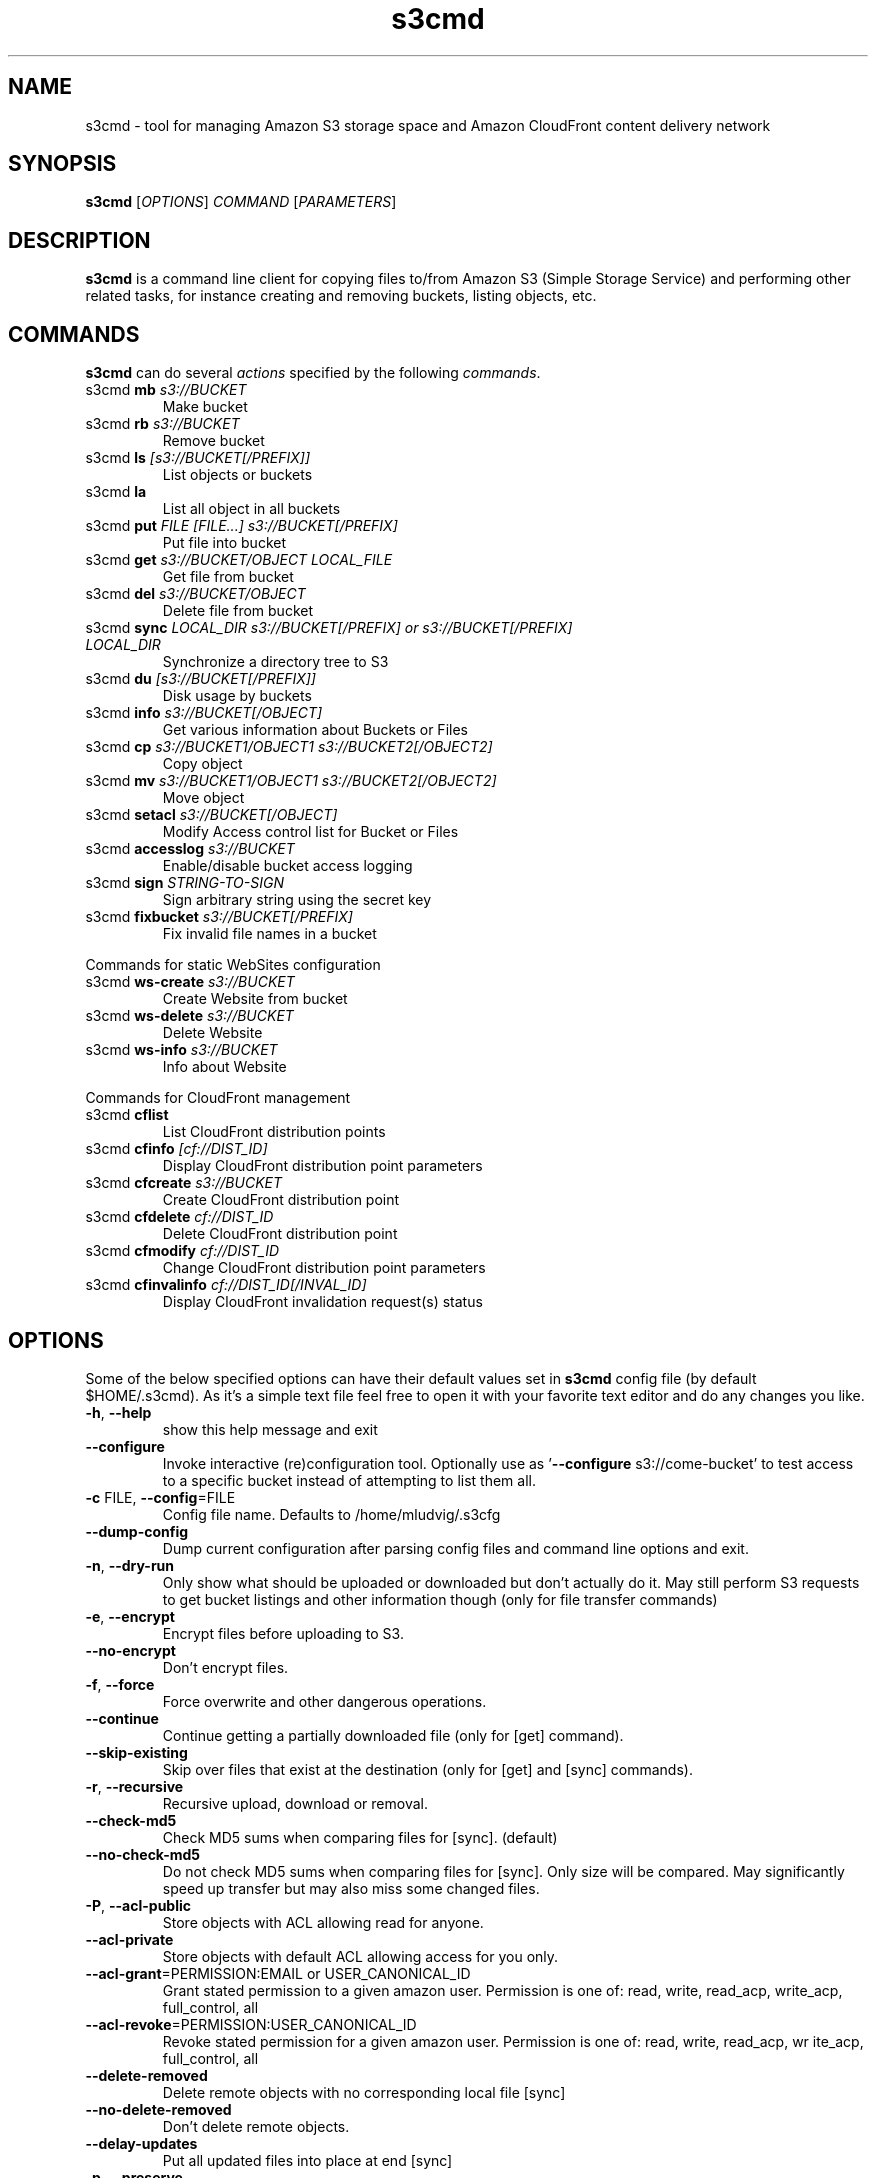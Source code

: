 
.TH s3cmd 1
.SH NAME
s3cmd \- tool for managing Amazon S3 storage space and Amazon CloudFront content delivery network
.SH SYNOPSIS
.B s3cmd
[\fIOPTIONS\fR] \fICOMMAND\fR [\fIPARAMETERS\fR]
.SH DESCRIPTION
.PP
.B s3cmd
is a command line client for copying files to/from 
Amazon S3 (Simple Storage Service) and performing other
related tasks, for instance creating and removing buckets,
listing objects, etc.

.SH COMMANDS
.PP
.B s3cmd
can do several \fIactions\fR specified by the following \fIcommands\fR.
.TP
s3cmd \fBmb\fR \fIs3://BUCKET\fR
Make bucket
.TP
s3cmd \fBrb\fR \fIs3://BUCKET\fR
Remove bucket
.TP
s3cmd \fBls\fR \fI[s3://BUCKET[/PREFIX]]\fR
List objects or buckets
.TP
s3cmd \fBla\fR \fI\fR
List all object in all buckets
.TP
s3cmd \fBput\fR \fIFILE [FILE...] s3://BUCKET[/PREFIX]\fR
Put file into bucket
.TP
s3cmd \fBget\fR \fIs3://BUCKET/OBJECT LOCAL_FILE\fR
Get file from bucket
.TP
s3cmd \fBdel\fR \fIs3://BUCKET/OBJECT\fR
Delete file from bucket
.TP
s3cmd \fBsync\fR \fILOCAL_DIR s3://BUCKET[/PREFIX] or s3://BUCKET[/PREFIX] LOCAL_DIR\fR
Synchronize a directory tree to S3
.TP
s3cmd \fBdu\fR \fI[s3://BUCKET[/PREFIX]]\fR
Disk usage by buckets
.TP
s3cmd \fBinfo\fR \fIs3://BUCKET[/OBJECT]\fR
Get various information about Buckets or Files
.TP
s3cmd \fBcp\fR \fIs3://BUCKET1/OBJECT1 s3://BUCKET2[/OBJECT2]\fR
Copy object
.TP
s3cmd \fBmv\fR \fIs3://BUCKET1/OBJECT1 s3://BUCKET2[/OBJECT2]\fR
Move object
.TP
s3cmd \fBsetacl\fR \fIs3://BUCKET[/OBJECT]\fR
Modify Access control list for Bucket or Files
.TP
s3cmd \fBaccesslog\fR \fIs3://BUCKET\fR
Enable/disable bucket access logging
.TP
s3cmd \fBsign\fR \fISTRING-TO-SIGN\fR
Sign arbitrary string using the secret key
.TP
s3cmd \fBfixbucket\fR \fIs3://BUCKET[/PREFIX]\fR
Fix invalid file names in a bucket


.PP
Commands for static WebSites configuration
.TP
s3cmd \fBws-create\fR \fIs3://BUCKET\fR
Create Website from bucket
.TP
s3cmd \fBws-delete\fR \fIs3://BUCKET\fR
Delete Website
.TP
s3cmd \fBws-info\fR \fIs3://BUCKET\fR
Info about Website


.PP
Commands for CloudFront management
.TP
s3cmd \fBcflist\fR \fI\fR
List CloudFront distribution points
.TP
s3cmd \fBcfinfo\fR \fI[cf://DIST_ID]\fR
Display CloudFront distribution point parameters
.TP
s3cmd \fBcfcreate\fR \fIs3://BUCKET\fR
Create CloudFront distribution point
.TP
s3cmd \fBcfdelete\fR \fIcf://DIST_ID\fR
Delete CloudFront distribution point
.TP
s3cmd \fBcfmodify\fR \fIcf://DIST_ID\fR
Change CloudFront distribution point parameters
.TP
s3cmd \fBcfinvalinfo\fR \fIcf://DIST_ID[/INVAL_ID]\fR
Display CloudFront invalidation request(s) status


.SH OPTIONS
.PP
Some of the below specified options can have their default 
values set in 
.B s3cmd
config file (by default $HOME/.s3cmd). As it's a simple text file 
feel free to open it with your favorite text editor and do any
changes you like. 
.TP
\fB\-h\fR, \fB\-\-help\fR
show this help message and exit
.TP
\fB\-\-configure\fR
Invoke interactive (re)configuration tool. Optionally
use as '\fB--configure\fR s3://come-bucket' to test access
to a specific bucket instead of attempting to list
them all.
.TP
\fB\-c\fR FILE, \fB\-\-config\fR=FILE
Config file name. Defaults to /home/mludvig/.s3cfg
.TP
\fB\-\-dump\-config\fR
Dump current configuration after parsing config files
and command line options and exit.
.TP
\fB\-n\fR, \fB\-\-dry\-run\fR
Only show what should be uploaded or downloaded but
don't actually do it. May still perform S3 requests to
get bucket listings and other information though (only
for file transfer commands)
.TP
\fB\-e\fR, \fB\-\-encrypt\fR
Encrypt files before uploading to S3.
.TP
\fB\-\-no\-encrypt\fR
Don't encrypt files.
.TP
\fB\-f\fR, \fB\-\-force\fR
Force overwrite and other dangerous operations.
.TP
\fB\-\-continue\fR
Continue getting a partially downloaded file (only for
[get] command).
.TP
\fB\-\-skip\-existing\fR
Skip over files that exist at the destination (only
for [get] and [sync] commands).
.TP
\fB\-r\fR, \fB\-\-recursive\fR
Recursive upload, download or removal.
.TP
\fB\-\-check\-md5\fR
Check MD5 sums when comparing files for [sync].
(default)
.TP
\fB\-\-no\-check\-md5\fR
Do not check MD5 sums when comparing files for [sync].
Only size will be compared. May significantly speed up
transfer but may also miss some changed files.
.TP
\fB\-P\fR, \fB\-\-acl\-public\fR
Store objects with ACL allowing read for anyone.
.TP
\fB\-\-acl\-private\fR
Store objects with default ACL allowing access for you
only.
.TP
\fB\-\-acl\-grant\fR=PERMISSION:EMAIL or USER_CANONICAL_ID
Grant stated permission to a given amazon user.
Permission is one of: read, write, read_acp,
write_acp, full_control, all
.TP
\fB\-\-acl\-revoke\fR=PERMISSION:USER_CANONICAL_ID
Revoke stated permission for a given amazon user.
Permission is one of: read, write, read_acp, wr
ite_acp, full_control, all
.TP
\fB\-\-delete\-removed\fR
Delete remote objects with no corresponding local file
[sync]
.TP
\fB\-\-no\-delete\-removed\fR
Don't delete remote objects.
.TP
\fB\-\-delay\-updates\fR
Put all updated files into place at end [sync]
.TP
\fB\-p\fR, \fB\-\-preserve\fR
Preserve filesystem attributes (mode, ownership,
timestamps). Default for [sync] command.
.TP
\fB\-\-no\-preserve\fR
Don't store FS attributes
.TP
\fB\-\-exclude\fR=GLOB
Filenames and paths matching GLOB will be excluded
from sync
.TP
\fB\-\-exclude\-from\fR=FILE
Read --exclude GLOBs from FILE
.TP
\fB\-\-rexclude\fR=REGEXP
Filenames and paths matching REGEXP (regular
expression) will be excluded from sync
.TP
\fB\-\-rexclude\-from\fR=FILE
Read --rexclude REGEXPs from FILE
.TP
\fB\-\-include\fR=GLOB
Filenames and paths matching GLOB will be included
even if previously excluded by one of
\fB--(r)exclude(-from)\fR patterns
.TP
\fB\-\-include\-from\fR=FILE
Read --include GLOBs from FILE
.TP
\fB\-\-rinclude\fR=REGEXP
Same as --include but uses REGEXP (regular expression)
instead of GLOB
.TP
\fB\-\-rinclude\-from\fR=FILE
Read --rinclude REGEXPs from FILE
.TP
\fB\-\-bucket\-location\fR=BUCKET_LOCATION
Datacentre to create bucket in. As of now the
datacenters are: US (default), EU, us-west-1, and ap-
southeast-1
.TP
\fB\-\-reduced\-redundancy\fR, \fB\-\-rr\fR
Store object with 'Reduced redundancy'. Lower per-GB
price. [put, cp, mv]
.TP
\fB\-\-access\-logging\-target\-prefix\fR=LOG_TARGET_PREFIX
Target prefix for access logs (S3 URI) (for [cfmodify]
and [accesslog] commands)
.TP
\fB\-\-no\-access\-logging\fR
Disable access logging (for [cfmodify] and [accesslog]
commands)
.TP
\fB\-\-default\-mime\-type\fR
Default MIME-type for stored objects. Application
default is binary/octet-stream.
.TP
\fB\-\-guess\-mime\-type\fR
Guess MIME-type of files by their extension or mime
magic. Fall back to default MIME-Type as specified by
\fB--default-mime-type\fR option
.TP
\fB\-\-no\-guess\-mime\-type\fR
Don't guess MIME-type and use the default type
instead.
.TP
\fB\-m\fR MIME/TYPE, \fB\-\-mime\-type\fR=MIME/TYPE
Force MIME-type. Override both \fB--default-mime-type\fR and
\fB--guess-mime-type\fR.
.TP
\fB\-\-add\-header\fR=NAME:VALUE
Add a given HTTP header to the upload request. Can be
used multiple times. For instance set 'Expires' or
'Cache-Control' headers (or both) using this options
if you like.
.TP
\fB\-\-encoding\fR=ENCODING
Override autodetected terminal and filesystem encoding
(character set). Autodetected: UTF-8
.TP
\fB\-\-verbatim\fR
Use the S3 name as given on the command line. No pre-
processing, encoding, etc. Use with caution!
.TP
\fB\-\-disable\-multipart\fR
Disable multipart upload on files bigger than
\fB--multipart-chunk-size-mb\fR
.TP
\fB\-\-multipart\-chunk\-size\-mb\fR=SIZE
Size of each chunk of a multipart upload. Files bigger
than SIZE are automatically uploaded as multithreaded-
multipart, smaller files are uploaded using the
traditional method. SIZE is in Mega-Bytes, default
chunk size is noneMB, minimum allowed chunk size is
5MB, maximum is 5GB.
.TP
\fB\-\-list\-md5\fR
Include MD5 sums in bucket listings (only for 'ls'
command).
.TP
\fB\-H\fR, \fB\-\-human\-readable\-sizes\fR
Print sizes in human readable form (eg 1kB instead of
1234).
.TP
\fB\-\-ws\-index\fR=WEBSITE_INDEX
Name of error-document (only for [ws-create] command)
.TP
\fB\-\-ws\-error\fR=WEBSITE_ERROR
Name of index-document (only for [ws-create] command)
.TP
\fB\-\-progress\fR
Display progress meter (default on TTY).
.TP
\fB\-\-no\-progress\fR
Don't display progress meter (default on non-TTY).
.TP
\fB\-\-enable\fR
Enable given CloudFront distribution (only for
[cfmodify] command)
.TP
\fB\-\-disable\fR
Enable given CloudFront distribution (only for
[cfmodify] command)
.TP
\fB\-\-cf\-invalidate\fR
Invalidate the uploaded filed in CloudFront. Also see
[cfinval] command.
.TP
\fB\-\-cf\-add\-cname\fR=CNAME
Add given CNAME to a CloudFront distribution (only for
[cfcreate] and [cfmodify] commands)
.TP
\fB\-\-cf\-remove\-cname\fR=CNAME
Remove given CNAME from a CloudFront distribution
(only for [cfmodify] command)
.TP
\fB\-\-cf\-comment\fR=COMMENT
Set COMMENT for a given CloudFront distribution (only
for [cfcreate] and [cfmodify] commands)
.TP
\fB\-\-cf\-default\-root\-object\fR=DEFAULT_ROOT_OBJECT
Set the default root object to return when no object
is specified in the URL. Use a relative path, i.e.
default/index.html instead of /default/index.html or
s3://bucket/default/index.html (only for [cfcreate]
and [cfmodify] commands)
.TP
\fB\-v\fR, \fB\-\-verbose\fR
Enable verbose output.
.TP
\fB\-d\fR, \fB\-\-debug\fR
Enable debug output.
.TP
\fB\-\-version\fR
Show s3cmd version (1.1.0-beta3) and exit.
.TP
\fB\-F\fR, \fB\-\-follow\-symlinks\fR
Follow symbolic links as if they are regular files


.SH EXAMPLES
One of the most powerful commands of \fIs3cmd\fR is \fBs3cmd sync\fR used for 
synchronising complete directory trees to or from remote S3 storage. To some extent 
\fBs3cmd put\fR and \fBs3cmd get\fR share a similar behaviour with \fBsync\fR.
.PP
Basic usage common in backup scenarios is as simple as:
.nf
	s3cmd sync /local/path/ s3://test-bucket/backup/
.fi
.PP
This command will find all files under /local/path directory and copy them 
to corresponding paths under s3://test-bucket/backup on the remote side.
For example:
.nf
	/local/path/\fBfile1.ext\fR         \->  s3://bucket/backup/\fBfile1.ext\fR
	/local/path/\fBdir123/file2.bin\fR  \->  s3://bucket/backup/\fBdir123/file2.bin\fR
.fi
.PP
However if the local path doesn't end with a slash the last directory's name
is used on the remote side as well. Compare these with the previous example:
.nf
	s3cmd sync /local/path s3://test-bucket/backup/
.fi
will sync:
.nf
	/local/\fBpath/file1.ext\fR         \->  s3://bucket/backup/\fBpath/file1.ext\fR
	/local/\fBpath/dir123/file2.bin\fR  \->  s3://bucket/backup/\fBpath/dir123/file2.bin\fR
.fi
.PP
To retrieve the files back from S3 use inverted syntax:
.nf
	s3cmd sync s3://test-bucket/backup/ /tmp/restore/
.fi
that will download files:
.nf
	s3://bucket/backup/\fBfile1.ext\fR         \->  /tmp/restore/\fBfile1.ext\fR       
	s3://bucket/backup/\fBdir123/file2.bin\fR  \->  /tmp/restore/\fBdir123/file2.bin\fR
.fi
.PP
Without the trailing slash on source the behaviour is similar to 
what has been demonstrated with upload:
.nf
	s3cmd sync s3://test-bucket/backup /tmp/restore/
.fi
will download the files as:
.nf
	s3://bucket/\fBbackup/file1.ext\fR         \->  /tmp/restore/\fBbackup/file1.ext\fR       
	s3://bucket/\fBbackup/dir123/file2.bin\fR  \->  /tmp/restore/\fBbackup/dir123/file2.bin\fR
.fi
.PP
All source file names, the bold ones above, are matched against \fBexclude\fR 
rules and those that match are then re\-checked against \fBinclude\fR rules to see
whether they should be excluded or kept in the source list.
.PP
For the purpose of \fB\-\-exclude\fR and \fB\-\-include\fR matching only the 
bold file names above are used. For instance only \fBpath/file1.ext\fR is tested
against the patterns, not \fI/local/\fBpath/file1.ext\fR
.PP
Both \fB\-\-exclude\fR and \fB\-\-include\fR work with shell-style wildcards (a.k.a. GLOB).
For a greater flexibility s3cmd provides Regular-expression versions of the two exclude options 
named \fB\-\-rexclude\fR and \fB\-\-rinclude\fR. 
The options with ...\fB\-from\fR suffix (eg \-\-rinclude\-from) expect a filename as
an argument. Each line of such a file is treated as one pattern.
.PP
There is only one set of patterns built from all \fB\-\-(r)exclude(\-from)\fR options
and similarly for include variant. Any file excluded with eg \-\-exclude can 
be put back with a pattern found in \-\-rinclude\-from list.
.PP
Run s3cmd with \fB\-\-dry\-run\fR to verify that your rules work as expected. 
Use together with \fB\-\-debug\fR get detailed information
about matching file names against exclude and include rules.
.PP
For example to exclude all files with ".jpg" extension except those beginning with a number use:
.PP
	\-\-exclude '*.jpg' \-\-rinclude '[0-9].*\.jpg'
.SH SEE ALSO
For the most up to date list of options run 
.B s3cmd \-\-help
.br
For more info about usage, examples and other related info visit project homepage at
.br
.B http://s3tools.org
.SH DONATIONS
Please consider a donation if you have found s3cmd useful:
.br
.B http://s3tools.org/donate
.SH AUTHOR
Written by Michal Ludvig <mludvig@logix.net.nz> and 15+ contributors
.SH CONTACT, SUPPORT
Prefered way to get support is our mailing list:
.I s3tools\-general@lists.sourceforge.net
.SH REPORTING BUGS
Report bugs to 
.I s3tools\-bugs@lists.sourceforge.net
.SH COPYRIGHT
Copyright \(co 2007,2008,2009,2010,2011,2012 Michal Ludvig <http://www.logix.cz/michal>
.br
This is free software.  You may redistribute copies of it under the terms of
the GNU General Public License version 2 <http://www.gnu.org/licenses/gpl.html>.
There is NO WARRANTY, to the extent permitted by law.
